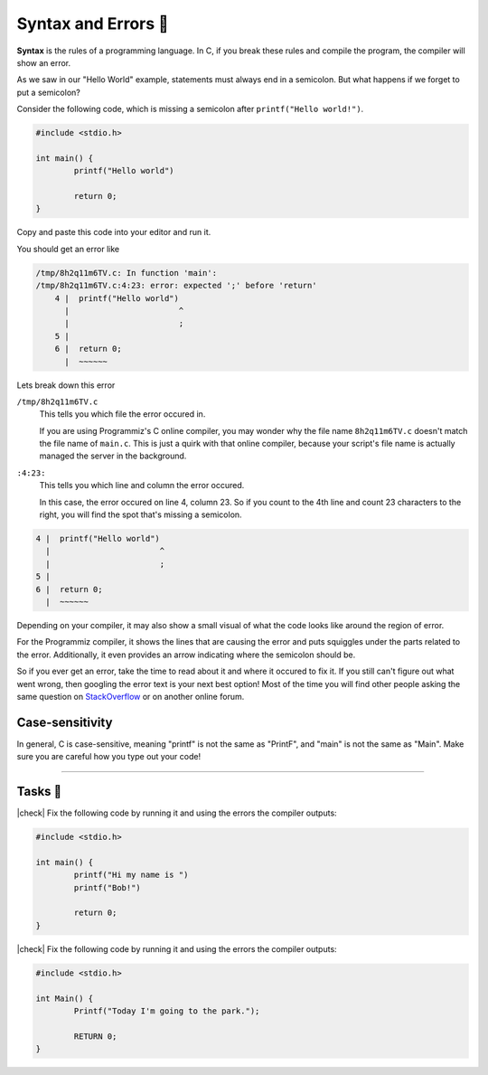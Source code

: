 Syntax and Errors 📏
=====================

**Syntax** is the rules of a programming language. In C, if you break these rules and compile the program, the compiler will show an error.

As we saw in our "Hello World" example, statements must always end in a semicolon. But what happens if we forget to put a semicolon?

Consider the following code, which is missing a semicolon after ``printf("Hello world!")``.

.. code-block:: c

	#include <stdio.h>

	int main() {
		printf("Hello world")
		
		return 0;
	}

Copy and paste this code into your editor and run it.

You should get an error like

.. code-block:: bash

	/tmp/8h2q11m6TV.c: In function 'main':
	/tmp/8h2q11m6TV.c:4:23: error: expected ';' before 'return'
	    4 |  printf("Hello world")
	      |                       ^
	      |                       ;
	    5 | 
	    6 |  return 0;
	      |  ~~~~~~

Lets break down this error

``/tmp/8h2q11m6TV.c``
	This tells you which file the error occured in. 
	
	If you are using Programmiz's C online compiler, you may wonder why the file name ``8h2q11m6TV.c`` doesn't match the file name of ``main.c``. This is just a quirk with that online compiler, because your script's file name is actually managed the server in the background.

``:4:23:``
	This tells you which line and column the error occured.

	In this case, the error occured on line 4, column 23. So if you count to the 4th line and count 23 characters to the right, you will find the spot that's missing a semicolon.

.. code-block:: bash

	4 |  printf("Hello world")
	  |                       ^
	  |                       ;
	5 | 
	6 |  return 0;
	  |  ~~~~~~

Depending on your compiler, it may also show a small visual of what the code looks like around the region of error. 

For the Programmiz compiler, it shows the lines that are causing the error and puts squiggles under the parts related to the error. Additionally, it even provides an arrow indicating where the semicolon should be. 

So if you ever get an error, take the time to read about it and where it occured to fix it. If you still can't figure out what went wrong, then googling the error text is your next best option! Most of the time you will find other people asking the same question on `StackOverflow <https://stackoverflow.com/>`_ or on another online forum.

Case-sensitivity
-----------------

In general, C is case-sensitive, meaning "printf" is not the same as "PrintF", and "main" is not the same as "Main". Make sure you are careful how you type out your code!

---------

Tasks 🎯
---------

.. |check| raw:: html

    <input type="checkbox">

|check| Fix the following code by running it and using the errors the compiler outputs:

.. code-block:: c

	#include <stdio.h>

	int main() {
		printf("Hi my name is ")
		printf("Bob!")
		
		return 0;
	}

..

	.. collapse:: Solution ✅

		.. code-block:: c

			#include <stdio.h>

			int main() {
				printf("Hi my name is");
				printf("Bob!");
				
				return 0;
			}

|check| Fix the following code by running it and using the errors the compiler outputs:

.. code-block:: c

	#include <stdio.h>

	int Main() {
		Printf("Today I'm going to the park.");
		
		RETURN 0;
	}

..

	.. collapse:: Solution ✅

		.. code-block:: c
		
			#include <stdio.h>

			int main() {
				printf("Today I'm going to the park.");
				
				return 0;
			}

